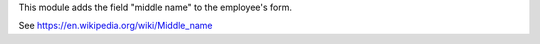 This module adds the field "middle name" to the employee's form.

See https://en.wikipedia.org/wiki/Middle_name
